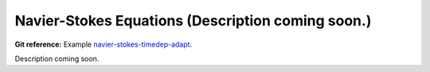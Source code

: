 Navier-Stokes Equations (Description coming soon.)
-----------------------

**Git reference:** Example `navier-stokes-timedep-adapt <http://git.hpfem.org/hermes.git/tree/HEAD:/hermes2d/examples/navier-stokes/navier-stokes-timedep-adapt>`_.

Description coming soon.
